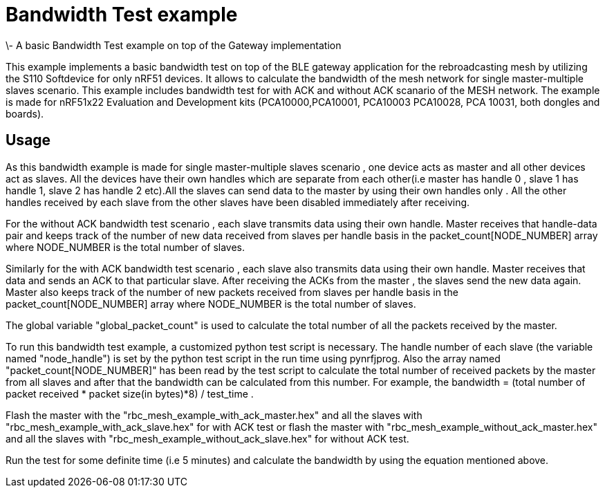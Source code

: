 = Bandwidth Test example 
\- A basic Bandwidth Test example on top of the Gateway implementation

This example implements a basic bandwidth test on top of the BLE gateway application for the rebroadcasting mesh
by utilizing the S110 Softdevice for only nRF51 devices. It allows to calculate the bandwidth of the mesh network 
for single master-multiple slaves scenario. This example includes bandwidth test for with ACK and without ACK 
scanario of the MESH network.
The example is made for nRF51x22 Evaluation and Development kits (PCA10000,PCA10001, PCA10003 PCA10028, PCA 10031,
both dongles and boards).

== Usage 

As this bandwidth example is made for single master-multiple slaves scenario , one device acts as master and all other devices act as slaves. All the devices have their own handles which are separate from each other(i.e master has handle 0 , slave 1 has handle 1, slave 2 has handle 2 etc).All the slaves can send data to the master by using their own handles only . All the other handles received by each slave from the other slaves have been disabled immediately after receiving. 

For the without ACK bandwidth test scenario , each slave transmits data using their own handle. Master receives that handle-data pair and keeps track of  the number of new data received from slaves per handle basis in the packet_count[NODE_NUMBER] array where NODE_NUMBER is the total number of slaves.

Similarly for the with ACK bandwidth test scenario , each slave also transmits data using their own handle. Master receives that data and sends an ACK to that particular slave. After receiving the ACKs from the master , the slaves send the new data again. Master also  keeps track of the number of new packets received from slaves per handle basis in the packet_count[NODE_NUMBER] array where NODE_NUMBER is the total number of slaves.

The global variable "global_packet_count" is used to calculate the total number of all the packets received by the master.

To run this bandwidth test example, a customized python test script is necessary. The handle number of each slave (the variable named "node_handle") is set by the python test script in the run time using pynrfjprog. Also the array named "packet_count[NODE_NUMBER]" has been read by the test script to calculate the total number of received packets by the master from all slaves and after that the bandwidth can be calculated from this number. For example, the bandwidth = (total number of packet received * packet size(in bytes)*8) / test_time .       

Flash the master with the "rbc_mesh_example_with_ack_master.hex" and all the slaves with "rbc_mesh_example_with_ack_slave.hex" for with ACK test or flash the master with "rbc_mesh_example_without_ack_master.hex" and all the slaves with "rbc_mesh_example_without_ack_slave.hex" for without ACK test.

Run the test for some definite time (i.e 5 minutes) and calculate the bandwidth by using the equation mentioned above.
